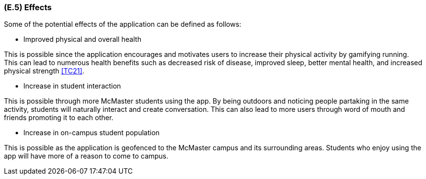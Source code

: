 [#e5,reftext=E.5]
=== (E.5) Effects

ifdef::env-draft[]
TIP: _Elements and properties of the environment that the system will affect. It defines effects of the system's operations on properties of the environment. Where the previous two categories (<<e3>>, <<e4>>) defined influences of the environment on the system, effects are influences in the reverse direction._  <<BM22>>
endif::[]


Some of the potential effects of the application can be defined as follows:

* Improved physical and overall health

This is possible since the application encourages and motivates users to increase their physical activity
by gamifying running. This can lead to numerous health benefits such as decreased risk of disease, improved sleep, better mental health, and increased
physical strength <<TC21>>.

* Increase in student interaction

This is possible through more McMaster students using the app. By being outdoors and noticing people partaking in the same
activity, students will naturally interact and create conversation. This can also lead to more users through word of mouth and friends promoting it to each other.

* Increase in on-campus student population

This is possible as the application is geofenced to the McMaster campus and its surrounding areas. Students who
enjoy using the app will have more of a reason to come to campus. 

